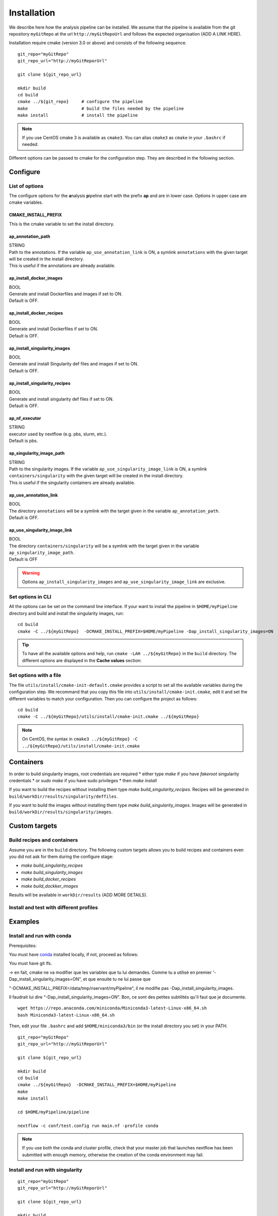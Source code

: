 .. _install-page:

*********************
Installation
*********************


We describe here how the analysis pipeline can be installed. We assume that the pipeline is available from the git repository ``myGitRepo``  at the url ``http://myGitRepoUrl`` and follows the expected organisation (ADD A LINK HERE).

Installation require cmake (version 3.0 or above) and consists of the following sequence.

::

   git_repo="myGitRepo"
   git_repo_url="http://myGitReporUrl"

   git clone ${git_repo_url}

   mkdir build
   cd build
   cmake ../${git_repo}     # configure the pipeline
   make                     # build the files needed by the pipeline
   make install             # install the pipeline

.. note::

   If you use CentOS cmake 3 is available as ``cmake3``. You can alias ``cmake3`` as ``cmake`` in your ``.bashrc`` if needed.

Different options can be passed to cmake for the configuration step. They are described in the following section.

.. _install-options:

Configure
=========

List of options
---------------

The configure options for the **a**\nalysis **p**\ipeline start with the prefix **ap** and are in lower case. Options in upper case are cmake variables.

CMAKE_INSTALL_PREFIX
++++++++++++++++++++

This is the cmake variable to set the install directory.

ap_annotation_path
++++++++++++++++++

| STRING
| Path to the annotations. If the variable ``ap_use_annotation_link`` is ON, a symlink ``annotations`` with the given target will be created in the install directory.
| This is useful if the annotations are already available.


ap_install_docker_images
++++++++++++++++++++++++

| BOOL
| Generate and install Dockerfiles and images if set to ON.
| Default is OFF.

ap_install_docker_recipes
+++++++++++++++++++++++++

| BOOL
| Generate and install Dockerfiles if set to ON.
| Default is OFF.

ap_install_singularity_images
+++++++++++++++++++++++++++++

| BOOL
| Generate and install Singularity def files and images if set to ON.
| Default is OFF.

ap_install_singularity_recipes
++++++++++++++++++++++++++++++

| BOOL
| Generate and install singularity def files if set to ON.
| Default is OFF.

ap_nf_executor
++++++++++++++

| STRING
| executor used by nextflow (e.g. pbs, slurm, etc.).
| Default is pbs.

ap_singularity_image_path
+++++++++++++++++++++++++

| STRING
| Path to the singularity images. If the variable ``ap_use_singularity_image_link`` is ON, a symlink ``containers/singularity`` with the given target will be created in the install directory.
| This is useful if the singularity containers are already available.

ap_use_annotation_link
++++++++++++++++++++++

| BOOL
| The directory ``annotations`` will be a symlink with the target given in the variable ``ap_annotation_path``.
| Default is OFF.

ap_use_singularity_image_link
+++++++++++++++++++++++++++++

| BOOL
| The directory ``containers/singularity`` will be a symlink with the target given in the variable ``ap_singularity_image_path``.
| Default is OFF

.. warning::

   Options ``ap_install_singularity_images`` and ``ap_use_singularity_image_link`` are exclusive.

Set options in CLI
------------------

All the options can be set on the command line interface. If your want to install the pipeline in ``$HOME/myPipeline`` directory and build and install the singularity images, run:

::

   cd build
   cmake -C ../${myGitRepo}  -DCMAKE_INSTALL_PREFIX=$HOME/myPipeline -Dap_install_singularity_images=ON
   

.. tip::

   To have all the available options and help, run ``cmake -LAH ../${myGitRepo}`` in the ``build`` directory. The different options are displayed in the **Cache values** section:

Set options with a file
-----------------------


The file ``utils/install/cmake-init-default.cmake`` provides a script to set all the available variables during the configuration step. We recommand that you copy this file into ``utils/install/cmake-init.cmake``, edit it and set the different variables to match your configuration. Then you can configure the project as follows:

::

   cd build
   cmake -C ../${myGitRepo}/utils/install/cmake-init.cmake ../${myGitRepo}


.. note::
   On CentOS, the syntax in ``cmake3 ../${myGitRepo} -C ../${myGitRepo}/utils/install/cmake-init.cmake``




Containers
==========

In order to build singularity images, root credentials are required
* either type `make` if you have `fakeroot` singularity credentials
* or `sudo make` if you have sudo privileges
* then `make install`

If you want to build the recipes without installing them type  `make build_singularity_recipes`. Recipes will be generated in ``build/workDir/results/singularity/deffiles``.

If you want to build the images without installing them type `make build_singularity_images`. Images will be generated in ``build/workDir/results/singularity/images``.


Custom targets
==============

Build recipes and containers
----------------------------

Assume you are in the ``build`` directory. The following custom targets allows you to build recipes and containers even you did not ask for them during the configure stage:

* `make build_singularity_recipes`
* `make build_singularity_images`
* `make build_docker_recipes`
* `make build_dockker_images`

Results will be available in ``workDir/results`` (ADD MORE DETAILS).

Install and test with different profiles
----------------------------------------

Examples
========


Install and run with conda
--------------------------

Prerequisites:

You must have `conda <https://docs.conda.io/>`_ installed locally, if not, proceed as follows:

You must have git lfs.


-> en fait, cmake ne va modifier que les variables que tu lui demandes. Comme tu a utilisé en premier
'-Dap_install_singularity_images=ON", et que ensuite tu ne lui passe que 

"-DCMAKE_INSTALL_PREFIX=/data/tmp/nservant/myPipeline", il ne modifie pas -Dap_install_singularity_images.

Il faudrait lui dire "-Dap_install_singularity_images=ON". Bon, ce sont des petites subtilités qu'il faut que je documente.



::

   wget https://repo.anaconda.com/miniconda/Miniconda3-latest-Linux-x86_64.sh
   bash Miniconda3-latest-Linux-x86_64.sh

   
Then, edit your file ``.bashrc`` and add ``$HOME/miniconda3/bin`` (or the install directory you set) in your PATH.


::

   git_repo="myGitRepo"
   git_repo_url="http://myGitReporUrl"

   git clone ${git_repo_url}

   mkdir build
   cd build
   cmake ../${myGitRepo}  -DCMAKE_INSTALL_PREFIX=$HOME/myPipeline
   make
   make install

   cd $HOME/myPipeline/pipeline

   nextflow -c conf/test.config run main.nf -profile conda
   

.. note::

   If you use both the conda and cluster profile, check that your master job that launches nextflow has been submitted with enough memory, otherwise the creation of the conda environment may fail.

Install and run with singularity
--------------------------------

::

   git_repo="myGitRepo"
   git_repo_url="http://myGitReporUrl"

   git clone ${git_repo_url}

   mkdir build
   cd build
   cmake ../${myGitRepo}  -DCMAKE_INSTALL_PREFIX=$HOME/myPipeline -Dap_install_singularity_images=ON
   make ### must be done with the root credentials
   make install

   cd $HOME/myPipeline/pipeline

   nextflow -c conf/test.config run main.nf -profile singularity

Structure of the installation directory tree
============================================

::

   ├── annotations
   ├── containers
   │   └── singularity
   ├── path
   │   ├── alpine
   │   │   └── bin
   │   ├── fastqc
   │   │   └── bin
   │   ├── helloWorld
   │   │   └── bin
   │   ├── rmarkdown
   │   │   └── bin
   │   └── trickySoftware
   │       └── bin
   └── pipeline
       ├── assets
       ├── bin
       ├── conf
       ├── docs
       ├── env
       ├── modules
       │   └── helloWorld
       ├── recipes
       │   ├── conda
       │   ├── dependencies
       │   ├── docker
       │   └── singularity
       └── test
           └── data

